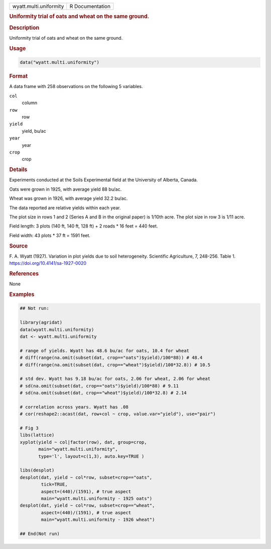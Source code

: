 .. container::

   .. container::

      ====================== ===============
      wyatt.multi.uniformity R Documentation
      ====================== ===============

      .. rubric:: Uniformity trial of oats and wheat on the same ground.
         :name: uniformity-trial-of-oats-and-wheat-on-the-same-ground.

      .. rubric:: Description
         :name: description

      Uniformity trial of oats and wheat on the same ground.

      .. rubric:: Usage
         :name: usage

      .. code:: R

         data("wyatt.multi.uniformity")

      .. rubric:: Format
         :name: format

      A data frame with 258 observations on the following 5 variables.

      ``col``
         column

      ``row``
         row

      ``yield``
         yield, bu/ac

      ``year``
         year

      ``crop``
         crop

      .. rubric:: Details
         :name: details

      Experiments conducted at the Soils Experimental field at the
      University of Alberta, Canada.

      Oats were grown in 1925, with average yield 88 bu/ac.

      Wheat was grown in 1926, with average yield 32.2 bu/ac.

      The data reported are relative yields within each year.

      The plot size in rows 1 and 2 (Series A and B in the original
      paper) is 1/10th acre. The plot size in row 3 is 1/11 acre.

      Field length: 3 plots (140 ft, 140 ft, 128 ft) + 2 roads \* 16
      feet = 440 feet.

      Field width: 43 plots \* 37 ft = 1591 feet.

      .. rubric:: Source
         :name: source

      F. A. Wyatt (1927). Variation in plot yields due to soil
      heterogeneity. Scientific Agriculture, 7, 248-256. Table 1.
      https://doi.org/10.4141/sa-1927-0020

      .. rubric:: References
         :name: references

      None

      .. rubric:: Examples
         :name: examples

      .. code:: R

         ## Not run: 

         library(agridat)
         data(wyatt.multi.uniformity)
         dat <- wyatt.multi.uniformity

         # range of yields. Wyatt has 48.6 bu/ac for oats, 10.4 for wheat
         # diff(range(na.omit(subset(dat, crop=="oats")$yield)/100*88)) # 48.4
         # diff(range(na.omit(subset(dat, crop=="wheat")$yield)/100*32.8)) # 10.5 

         # std dev. Wyatt has 9.18 bu/ac for oats, 2.06 for wheat, 2.06 for wheat
         # sd(na.omit(subset(dat, crop=="oats")$yield)/100*88) # 9.11
         # sd(na.omit(subset(dat, crop=="wheat")$yield)/100*32.8) # 2.14

         # correlation across years. Wyatt has .08
         # cor(reshape2::acast(dat, row+col ~ crop, value.var="yield"), use="pair")

         # Fig 3
         libs(lattice)
         xyplot(yield ~ col|factor(row), dat, group=crop,
                main="wyatt.multi.uniformity",
                type='l', layout=c(1,3), auto.key=TRUE )                

         libs(desplot)
         desplot(dat, yield ~ col*row, subset=crop=="oats",
                 tick=TRUE,
                 aspect=(440)/(1591), # true aspect
                 main="wyatt.multi.uniformity - 1925 oats")
         desplot(dat, yield ~ col*row, subset=crop=="wheat",
                 aspect=(440)/(1591), # true aspect
                 main="wyatt.multi.uniformity - 1926 wheat")

         ## End(Not run)
